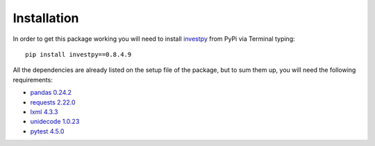 Installation
------------

In order to get this package working you will need to install `investpy <https://pypi.org/project/investpy/>`_ from PyPi via Terminal typing::

    pip install investpy==0.8.4.9

All the dependencies are already listed on the setup file of the package, but to sum them up, you will need the following requirements:

* `pandas 0.24.2 <https://pypi.org/project/pandas/>`_
* `requests 2.22.0 <https://pypi.org/project/requests/>`_
* `lxml 4.3.3 <https://pypi.org/project/lxml/>`_
* `unidecode 1.0.23 <https://pypi.org/project/unidecode/>`_
* `pytest 4.5.0 <https://pypi.org/project/pytest/>`_
